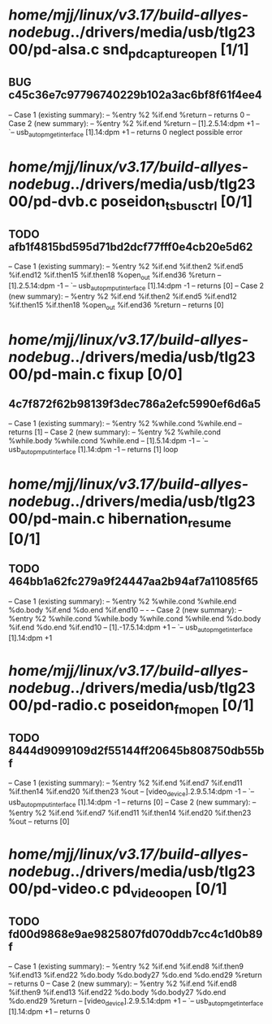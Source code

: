 #+TODO: TODO CHECK | BUG DUP
* /home/mjj/linux/v3.17/build-allyes-nodebug/../drivers/media/usb/tlg2300/pd-alsa.c snd_pd_capture_open [1/1]
** BUG c45c36e7c97796740229b102a3ac6bf8f61f4ee4
   -- Case 1 (existing summary):
   --     %entry %2 %if.end %return
   --         returns 0
   -- Case 2 (new summary):
   --     %entry %2 %if.end %return
   --         [1].2.5.14:dpm +1
   --         `-- usb_autopm_get_interface [1].14:dpm +1
   --         returns 0
   neglect possible error
* /home/mjj/linux/v3.17/build-allyes-nodebug/../drivers/media/usb/tlg2300/pd-dvb.c poseidon_ts_bus_ctrl [0/1]
** TODO afb1f4815bd595d71bd2dcf77fff0e4cb20e5d62
   -- Case 1 (existing summary):
   --     %entry %2 %if.end %if.then2 %if.end5 %if.end12 %if.then15 %if.then18 %open_out %if.end36 %return
   --         [1].2.5.14:dpm -1
   --         `-- usb_autopm_put_interface [1].14:dpm -1
   --         returns [0]
   -- Case 2 (new summary):
   --     %entry %2 %if.end %if.then2 %if.end5 %if.end12 %if.then15 %if.then18 %open_out %if.end36 %return
   --         returns [0]
* /home/mjj/linux/v3.17/build-allyes-nodebug/../drivers/media/usb/tlg2300/pd-main.c fixup [0/0]
** 4c7f872f62b98139f3dec786a2efc5990ef6d6a5
   -- Case 1 (existing summary):
   --     %entry %2 %while.cond %while.end
   --         returns [1]
   -- Case 2 (new summary):
   --     %entry %2 %while.cond %while.body %while.cond %while.end
   --         [1].5.14:dpm -1
   --         `-- usb_autopm_put_interface [1].14:dpm -1
   --         returns [1]
   loop
* /home/mjj/linux/v3.17/build-allyes-nodebug/../drivers/media/usb/tlg2300/pd-main.c hibernation_resume [0/1]
** TODO 464bb1a62fc279a9f24447aa2b94af7a11085f65
   -- Case 1 (existing summary):
   --     %entry %2 %while.cond %while.end %do.body %if.end %do.end %if.end10
   --         -
   -- Case 2 (new summary):
   --     %entry %2 %while.cond %while.body %while.cond %while.end %do.body %if.end %do.end %if.end10
   --         [1].-17.5.14:dpm +1
   --         `-- usb_autopm_get_interface [1].14:dpm +1
* /home/mjj/linux/v3.17/build-allyes-nodebug/../drivers/media/usb/tlg2300/pd-radio.c poseidon_fm_open [0/1]
** TODO 8444d9099109d2f55144ff20645b808750db55bf
   -- Case 1 (existing summary):
   --     %entry %2 %if.end %if.end7 %if.end11 %if.then14 %if.end20 %if.then23 %out
   --         [video_device].2.9.5.14:dpm -1
   --         `-- usb_autopm_put_interface [1].14:dpm -1
   --         returns [0]
   -- Case 2 (new summary):
   --     %entry %2 %if.end %if.end7 %if.end11 %if.then14 %if.end20 %if.then23 %out
   --         returns [0]
* /home/mjj/linux/v3.17/build-allyes-nodebug/../drivers/media/usb/tlg2300/pd-video.c pd_video_open [0/1]
** TODO fd00d9868e9ae9825807fd070ddb7cc4c1d0b89f
   -- Case 1 (existing summary):
   --     %entry %2 %if.end %if.end8 %if.then9 %if.end13 %if.end22 %do.body %do.body27 %do.end %do.end29 %return
   --         returns 0
   -- Case 2 (new summary):
   --     %entry %2 %if.end %if.end8 %if.then9 %if.end13 %if.end22 %do.body %do.body27 %do.end %do.end29 %return
   --         [video_device].2.9.5.14:dpm +1
   --         `-- usb_autopm_get_interface [1].14:dpm +1
   --         returns 0
